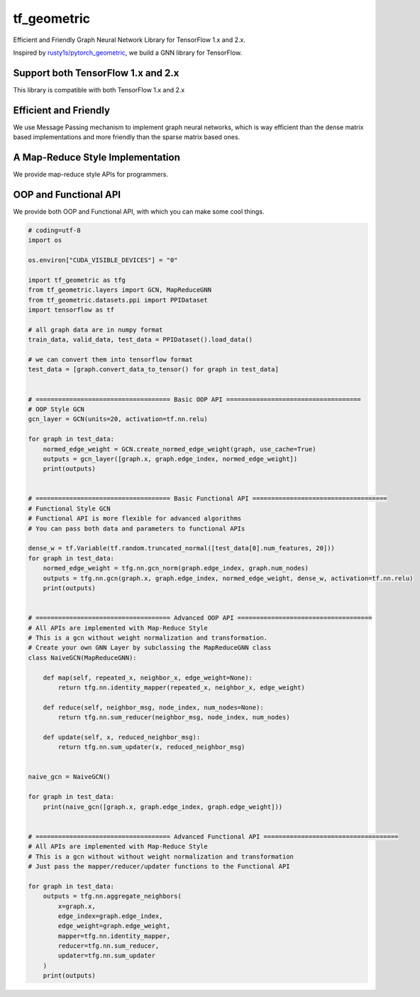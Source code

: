 
tf_geometric
============

Efficient and Friendly Graph Neural Network Library for TensorFlow 1.x and 2.x.

Inspired by `rusty1s/pytorch_geometric <https://github.com/rusty1s/pytorch_geometric>`_\ , we build a GNN library for TensorFlow.

Support both TensorFlow 1.x and 2.x
-----------------------------------

This library is compatible with both TensorFlow 1.x and 2.x

Efficient and Friendly
----------------------

We use Message Passing mechanism to implement graph neural networks, which is way efficient than the dense matrix based implementations and more friendly than the sparse matrix based ones.

A Map-Reduce Style Implementation
---------------------------------

We provide map-reduce style APIs for programmers.

OOP and Functional API
----------------------

We provide both OOP and Functional API, with which you can make some cool things.

.. code-block:: python

   # coding=utf-8
   import os

   os.environ["CUDA_VISIBLE_DEVICES"] = "0"

   import tf_geometric as tfg
   from tf_geometric.layers import GCN, MapReduceGNN
   from tf_geometric.datasets.ppi import PPIDataset
   import tensorflow as tf

   # all graph data are in numpy format
   train_data, valid_data, test_data = PPIDataset().load_data()

   # we can convert them into tensorflow format
   test_data = [graph.convert_data_to_tensor() for graph in test_data]


   # ==================================== Basic OOP API ====================================
   # OOP Style GCN
   gcn_layer = GCN(units=20, activation=tf.nn.relu)

   for graph in test_data:
       normed_edge_weight = GCN.create_normed_edge_weight(graph, use_cache=True)
       outputs = gcn_layer([graph.x, graph.edge_index, normed_edge_weight])
       print(outputs)


   # ==================================== Basic Functional API ====================================
   # Functional Style GCN
   # Functional API is more flexible for advanced algorithms
   # You can pass both data and parameters to functional APIs

   dense_w = tf.Variable(tf.random.truncated_normal([test_data[0].num_features, 20]))
   for graph in test_data:
       normed_edge_weight = tfg.nn.gcn_norm(graph.edge_index, graph.num_nodes)
       outputs = tfg.nn.gcn(graph.x, graph.edge_index, normed_edge_weight, dense_w, activation=tf.nn.relu)
       print(outputs)


   # ==================================== Advanced OOP API ====================================
   # All APIs are implemented with Map-Reduce Style
   # This is a gcn without weight normalization and transformation.
   # Create your own GNN Layer by subclassing the MapReduceGNN class
   class NaiveGCN(MapReduceGNN):

       def map(self, repeated_x, neighbor_x, edge_weight=None):
           return tfg.nn.identity_mapper(repeated_x, neighbor_x, edge_weight)

       def reduce(self, neighbor_msg, node_index, num_nodes=None):
           return tfg.nn.sum_reducer(neighbor_msg, node_index, num_nodes)

       def update(self, x, reduced_neighbor_msg):
           return tfg.nn.sum_updater(x, reduced_neighbor_msg)


   naive_gcn = NaiveGCN()

   for graph in test_data:
       print(naive_gcn([graph.x, graph.edge_index, graph.edge_weight]))


   # ==================================== Advanced Functional API ====================================
   # All APIs are implemented with Map-Reduce Style
   # This is a gcn without without weight normalization and transformation
   # Just pass the mapper/reducer/updater functions to the Functional API

   for graph in test_data:
       outputs = tfg.nn.aggregate_neighbors(
           x=graph.x,
           edge_index=graph.edge_index,
           edge_weight=graph.edge_weight,
           mapper=tfg.nn.identity_mapper,
           reducer=tfg.nn.sum_reducer,
           updater=tfg.nn.sum_updater
       )
       print(outputs)
